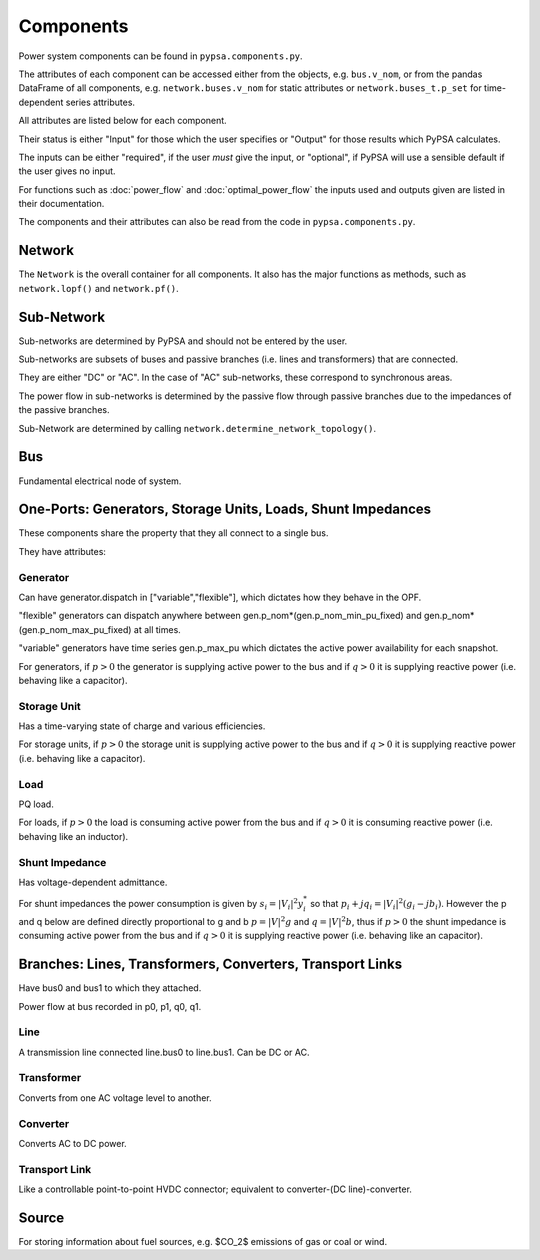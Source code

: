 #################
 Components
#################


Power system components can be found in ``pypsa.components.py``.

The attributes of each component can be accessed either from the
objects, e.g. ``bus.v_nom``, or from the pandas DataFrame of all
components, e.g. ``network.buses.v_nom`` for static attributes or
``network.buses_t.p_set`` for time-dependent series attributes.

All attributes are listed below for each component.

Their status is either "Input" for those which the user specifies or
"Output" for those results which PyPSA calculates.

The inputs can be either "required", if the user *must* give the
input, or "optional", if PyPSA will use a sensible default if the user
gives no input.

For functions such as :doc:`power_flow` and :doc:`optimal_power_flow` the inputs used and outputs given are listed in their documentation.

The components and their attributes can also be read from the code in
``pypsa.components.py``.


Network
==========

The ``Network`` is the overall container for all components. It also
has the major functions as methods, such as ``network.lopf()`` and
``network.pf()``.

.. csv-table::
   :header-rows: 1
   :file: network.csv



Sub-Network
=============

Sub-networks are determined by PyPSA and should not be entered by the
user.

Sub-networks are subsets of buses and passive branches (i.e. lines and
transformers) that are connected.

They are either "DC" or "AC". In the case of "AC" sub-networks, these
correspond to synchronous areas.

The power flow in sub-networks is determined by the passive flow
through passive branches due to the impedances of the passive branches.

Sub-Network are determined by calling
``network.determine_network_topology()``.


.. csv-table::
   :header-rows: 1
   :file: sub_network.csv


Bus
=======

Fundamental electrical node of system.



.. csv-table::
   :header-rows: 1
   :file: buses.csv


One-Ports: Generators, Storage Units, Loads, Shunt Impedances
============================================================

These components share the property that they all connect to a single
bus.

They have attributes:


.. csv-table::
   :header-rows: 1
   :file: one_ports.csv




Generator
---------

Can have generator.dispatch in ["variable","flexible"], which dictates
how they behave in the OPF.

"flexible" generators can dispatch
anywhere between gen.p_nom*(gen.p_nom_min_pu_fixed) and
gen.p_nom*(gen.p_nom_max_pu_fixed) at all times.

"variable" generators have time series gen.p_max_pu which dictates the
active power availability for each snapshot.


For generators, if :math:`p>0` the generator is supplying active power
to the bus and if :math:`q>0` it is supplying reactive power
(i.e. behaving like a capacitor).


.. csv-table::
   :header-rows: 1
   :file: generators.csv



Storage Unit
------------

Has a time-varying state of charge and various efficiencies.

For storage units, if :math:`p>0` the storage unit is supplying active
power to the bus and if :math:`q>0` it is supplying reactive power
(i.e. behaving like a capacitor).



.. csv-table::
   :header-rows: 1
   :file: storage_units.csv


Load
-----

PQ load.

For loads, if :math:`p>0` the load is consuming active power from the
bus and if :math:`q>0` it is consuming reactive power (i.e. behaving
like an inductor).


.. csv-table::
   :header-rows: 1
   :file: loads.csv


Shunt Impedance
---------------

Has voltage-dependent admittance.



For shunt impedances the power consumption is given by :math:`s_i =
|V_i|^2 y_i^*` so that :math:`p_i + j q_i = |V_i|^2 (g_i
-jb_i)`. However the p and q below are defined directly proportional
to g and b :math:`p = |V|^2g` and :math:`q = |V|^2b`, thus if
:math:`p>0` the shunt impedance is consuming active power from the bus
and if :math:`q>0` it is supplying reactive power (i.e. behaving like
an capacitor).



.. csv-table::
   :header-rows: 1
   :file: shunt_impedances.csv


Branches: Lines, Transformers, Converters, Transport Links
===========================================================

Have bus0 and bus1 to which they attached.

Power flow at bus recorded in p0, p1, q0, q1.



.. csv-table::
   :header-rows: 1
   :file: branches.csv


Line
------

A transmission line connected line.bus0 to line.bus1. Can be DC or AC.


.. csv-table::
   :header-rows: 1
   :file: lines.csv


Transformer
------------

Converts from one AC voltage level to another.


.. csv-table::
   :header-rows: 1
   :file: transformers.csv


Converter
----------

Converts AC to DC power.


.. csv-table::
   :header-rows: 1
   :file: converters.csv


Transport Link
--------------

Like a controllable point-to-point HVDC connector; equivalent to
converter-(DC line)-converter.


.. csv-table::
   :header-rows: 1
   :file: transport_links.csv


Source
======

For storing information about fuel sources, e.g. $CO_2$ emissions of gas or coal or wind.


.. csv-table::
   :header-rows: 1
   :file: sources.csv
